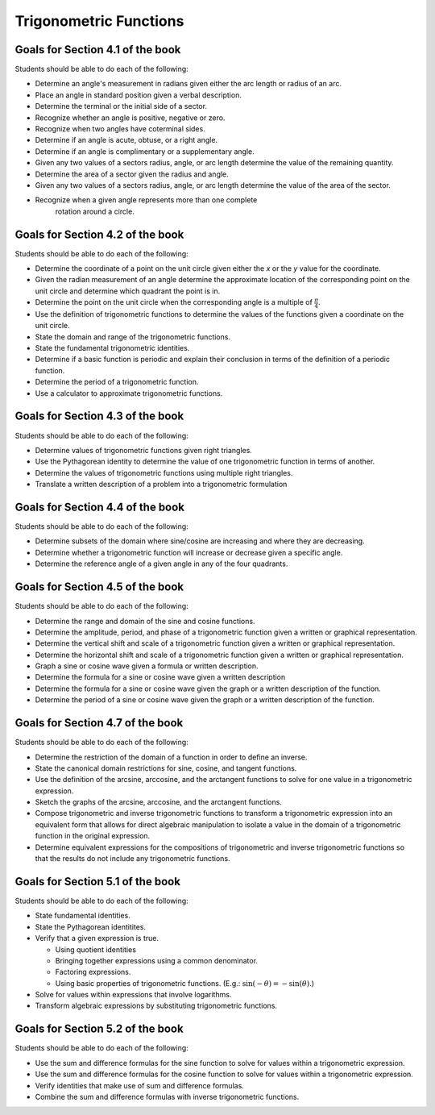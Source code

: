 

Trigonometric Functions
---------------------------

Goals for Section 4.1 of the book
^^^^^^^^^^^^^^^^^^^^^^^^^^^^^^^^^^^^^^^^^^^^^^^^^^

Students should be able to do each of the following:

* Determine an angle's measurement in radians given either the arc length or radius of an arc.
    
* Place an angle in standard position given a verbal description.
  
* Determine the terminal or the initial side of a sector.
  
* Recognize whether an angle is positive, negative or zero.
  
* Recognize when two angles have coterminal sides.
  
* Determine if an angle is acute, obtuse, or a right angle.
  
* Determine if an angle is complimentary or a supplementary angle.
  
* Given any two values of a sectors radius, angle, or arc length determine the value of the remaining quantity.

* Determine the area of a sector given the radius and angle.

* Given any two values of a sectors radius, angle, or arc length determine the value of the area of the sector.

* Recognize when a given angle represents more than one complete
    rotation around a circle.


Goals for Section 4.2 of the book
^^^^^^^^^^^^^^^^^^^^^^^^^^^^^^^^^^^^^^^^^^^^^^^^^^

Students should be able to do each of the following:

* Determine the coordinate of a point on the unit circle given either the *x* or the *y* value for the coordinate.

* Given the radian measurement of an angle determine the approximate location of the corresponding point on the unit circle and determine which quadrant the point is in.
    
* Determine the point on the unit circle when the corresponding angle is a multiple of :math:`\frac{\pi}{4}`.
    
* Use the definition of trigonometric functions to determine the values of the functions given a coordinate on the unit circle.
    
* State the domain and range of the trigonometric functions.
    
* State the fundamental trigonometric identities.
    
* Determine if a basic function is periodic and explain their conclusion in terms of the definition of a periodic function.
    
* Determine the period of a trigonometric function.
    
* Use a calculator to approximate trigonometric functions.



Goals for Section 4.3 of the book
^^^^^^^^^^^^^^^^^^^^^^^^^^^^^^^^^^^^^^^^^^^^^^^^^^

Students should be able to do each of the following:


* Determine values of trigonometric functions given right triangles.

* Use the Pythagorean identity to determine the value of one trigonometric function in terms of another.

* Determine the values of trigonometric functions using multiple right triangles.

* Translate a written description of a problem into a trigonometric formulation



Goals for Section 4.4 of the book
^^^^^^^^^^^^^^^^^^^^^^^^^^^^^^^^^^^^^^^^^^^^^^^^^^

Students should be able to do each of the following:

* Determine subsets of the domain where sine/cosine are increasing and where they are decreasing.
* Determine whether a trigonometric function will increase or decrease given a specific angle.
* Determine the reference angle of a given angle in any of the four quadrants.



Goals for Section 4.5 of the book
^^^^^^^^^^^^^^^^^^^^^^^^^^^^^^^^^^^^^^^^^^^^^^^^^^

Students should be able to do each of the following:

* Determine the range and domain of the sine and cosine functions.
* Determine the amplitude, period, and phase of a trigonometric function given a written or graphical representation.
* Determine the vertical shift and scale of a trigonometric function given a written or graphical representation.
* Determine the horizontal shift and scale of a trigonometric function given a written or graphical representation.
* Graph a sine or cosine wave given a formula or written description.
* Determine the formula for a sine or cosine wave given a written description
* Determine the formula for a sine or cosine wave given the graph or a written description of the function.
* Determine the period of a sine or cosine wave given the graph or a written description of the function.



Goals for Section 4.7 of the book
^^^^^^^^^^^^^^^^^^^^^^^^^^^^^^^^^^^^^^^^^^^^^^^^^^

Students should be able to do each of the following:

* Determine the restriction of the domain of a function in order
  to define an inverse.
* State the canonical domain restrictions for sine, cosine, and
  tangent functions.
* Use the definition of the arcsine, arccosine, and the arctangent
  functions to solve for one value in a trigonometric expression.
* Sketch the graphs of the arcsine, arccosine, and the
  arctangent functions.
* Compose trigonometric and inverse trigonometric functions to
  transform a trigonometric expression into an equivalent form that
  allows for direct algebraic manipulation to isolate a value in the
  domain of a trigonometric function in the original expression.
* Determine equivalent expressions for the compositions of
  trigonometric and inverse trigonometric functions so that the
  results do not include any trigonometric functions.


Goals for Section 5.1 of the book
^^^^^^^^^^^^^^^^^^^^^^^^^^^^^^^^^^^^^^^^^^^^^^^^^^

Students should be able to do each of the following:

* State fundamental identities.
* State the Pythagorean identitites.
* Verify that a given expression is true.
  
  * Using quotient identities
  * Bringing together expressions using a common denominator.
  * Factoring expressions.
  * Using basic properties of trigonometric functions. (E.g.: :math:`\sin(-\theta)=-\sin(\theta)`.)

* Solve for values within expressions that involve logarithms.
* Transform algebraic expressions by substituting trigonometric
  functions.


Goals for Section 5.2 of the book
^^^^^^^^^^^^^^^^^^^^^^^^^^^^^^^^^^^^^^^^^^^^^^^^^^

Students should be able to do each of the following:

* Use the sum and difference formulas for the sine function to
  solve for values within a trigonometric expression.
* Use the sum and difference formulas for the cosine function  to
  solve for values within a trigonometric expression.
* Verify identities that make use of sum and difference
  formulas.
* Combine the sum and difference formulas with inverse
  trigonometric functions.

    

